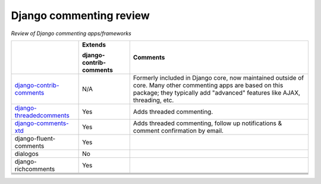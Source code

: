 Django commenting review
========================

*Review of Django commenting apps/frameworks*

+-----------------------------+----------------+-------------------------------------------------------------+
|                             | **Extends**    | **Comments**                                                |
|                             |                |                                                             |
|                             | **django-**    |                                                             |
|                             | **contrib-**   |                                                             |
|                             | **comments**   |                                                             |
|                             |                |                                                             |
+-----------------------------+----------------+-------------------------------------------------------------+
| django-contrib-comments_    |   N/A          | Formerly included in Django core, now maintained outside of |
|                             |                | core.                                                       |
|                             |                | Many other commenting apps are based on this package; they  |
|                             |                | typically add "advanced" features like AJAX, threading, etc.|
+-----------------------------+----------------+-------------------------------------------------------------+
| django-threadedcomments_    |   Yes          | Adds threaded commenting.                                   |
+-----------------------------+----------------+-------------------------------------------------------------+
| django-comments-xtd_        |   Yes          | Adds threaded commenting, follow up notifications & comment |
|                             |                | confirmation by email.                                      |
+-----------------------------+----------------+-------------------------------------------------------------+
| django-fluent-comments      |   Yes          |                                                             |
+-----------------------------+----------------+-------------------------------------------------------------+
| dialogos                    |   No           |                                                             |
+-----------------------------+----------------+-------------------------------------------------------------+
| django-richcomments         |   Yes          |                                                             |
+-----------------------------+----------------+-------------------------------------------------------------+
|                             |                |                                                             |
+-----------------------------+----------------+-------------------------------------------------------------+
|                             |                |                                                             |
+-----------------------------+----------------+-------------------------------------------------------------+
|                             |                |                                                             |
+-----------------------------+----------------+-------------------------------------------------------------+
|                             |                |                                                             |
+-----------------------------+----------------+-------------------------------------------------------------+

.. _django-contrib-comments: https://github.com/django/django-contrib-comments
.. _django-threadedcomments: https://github.com/HonzaKral/django-threadedcomments 
.. _django-comments-xtd: https://github.com/danirus/django-comments-xtd
